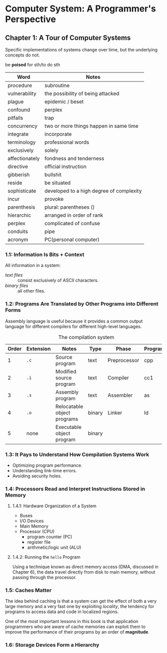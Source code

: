 * Computer System: A Programmer's Perspective
** Chapter 1: A Tour of Computer Systems
   Specific implementations of systems change over time, but the underlying concepts do not.

   be *poised* for sth/to do sth

   | Word           | Notes                                    |
   |----------------+------------------------------------------|
   | procedure      | subroutine                               |
   | vulnerability  | the possibility of being attacked        |
   | plague         | epidemic / beset                         |
   | confound       | perplex                                  |
   | pitfalls       | trap                                     |
   | concurrency    | two or more things happen in same time   |
   | integrate      | incorporate                              |
   | terminology    | professional words                       |
   |----------------+------------------------------------------|
   | exclusively    | solely                                   |
   | affectionately | fondness and tenderness                  |
   |----------------+------------------------------------------|
   | directive      | official instruction                     |
   | gibberish      | bullshit                                 |
   | reside         | be situated                              |
   |----------------+------------------------------------------|
   | sophisticate   | developed to a high degree of complexity |
   | incur          | provoke                                  |
   | parenthesis    | plural: parentheses ()                   |
   | hierarchic     | arranged in order of rank                |
   | perplex        | complicated of confuse                   |
   |----------------+------------------------------------------|
   | conduits       | pipe                                     |
   | acronym        | PC(personal computer)                    |

*** 1.1: Information Is Bits + Context
    All information in a system:
    - /text files/ :: consist exclusively of ASCII characters.
    - /binary files/ :: all other files.

*** 1.2: Programs Are Translated by Other Programs into Different Forms
    Assembly language is useful because it provides a common output language for different compilers for different high-level languages.

    #+CAPTION: The compilation system
    | Order | Extension | Notes                       | Type   | Phase        | Program |
    |-------+-----------+-----------------------------+--------+--------------+---------|
    |     1 | =.c=      | Source program              | text   | Preprocessor | cpp     |
    |     2 | =.i=      | Modified source program     | text   | Compiler     | cc1     |
    |     3 | =.s=      | Assembly program            | text   | Assembler    | as      |
    |     4 | =.o=      | Relocatable object programs | binary | Linker       | ld      |
    |     5 | none      | Executable object program   | binary |              |         |

*** 1.3: It Pays to Understand How Compilation Systems Work
    - Optimizing program performance.
    - Understanding link-time errors.
    - Avoiding security holes.

*** 1.4: Processors Read and Interpret Instructions Stored in Memory

**** 1.4.1: Hardware Organization of a System
     - Buses
     - I/O Devices
     - Main Memory
     - Processor (CPU)
       - program counter (PC)
       - register file
       - arithmetic/logic unit (ALU)
     
**** 1.4.2: Running the =hello= Program
     Using a technique known as direct memory access (DMA, discussed in Chapter 6), the data travel directly from disk to main memory, without passing through the processor.

*** 1.5: Caches Matter
    The idea behind caching is that a system can get the effect of both a very large memory and a very fast one by exploiting /locality/, the tendency for programs to access data and code in localized regions.

    One of the most important lessons in this book is that application programmers who are aware of cache memories can exploit them to improve the performance of their programs by an order of *magnitude*.

*** 1.6: Storage Devices Form a Hierarchy
